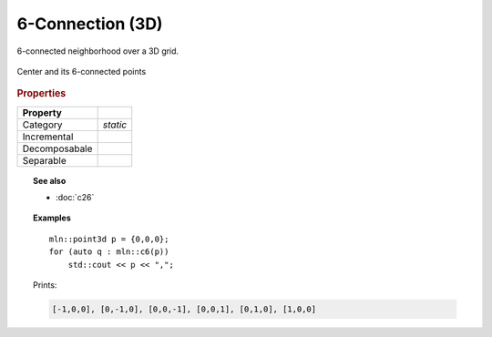 6-Connection (3D)
#################

6-connected neighborhood over a 3D grid.


.. figure:: /figures/core/c6.svg
    :alt: 6-connected
    :align: center
    
    Center and its 6-connected points


.. rubric:: Properties


+---------------+----------+
|   Property    |          |
+===============+==========+
| Category      | *static* |
+---------------+----------+
| Incremental   |          |
+---------------+----------+
| Decomposabale |          |
+---------------+----------+
| Separable     |          |
+---------------+----------+


.. topic:: See also

    * :doc:`c26`



.. topic:: Examples

    ::

        mln::point3d p = {0,0,0};
        for (auto q : mln::c6(p))
            std::cout << p << ",";


    Prints:

    .. code-block:: text

        [-1,0,0], [0,-1,0], [0,0,-1], [0,0,1], [0,1,0], [1,0,0] 